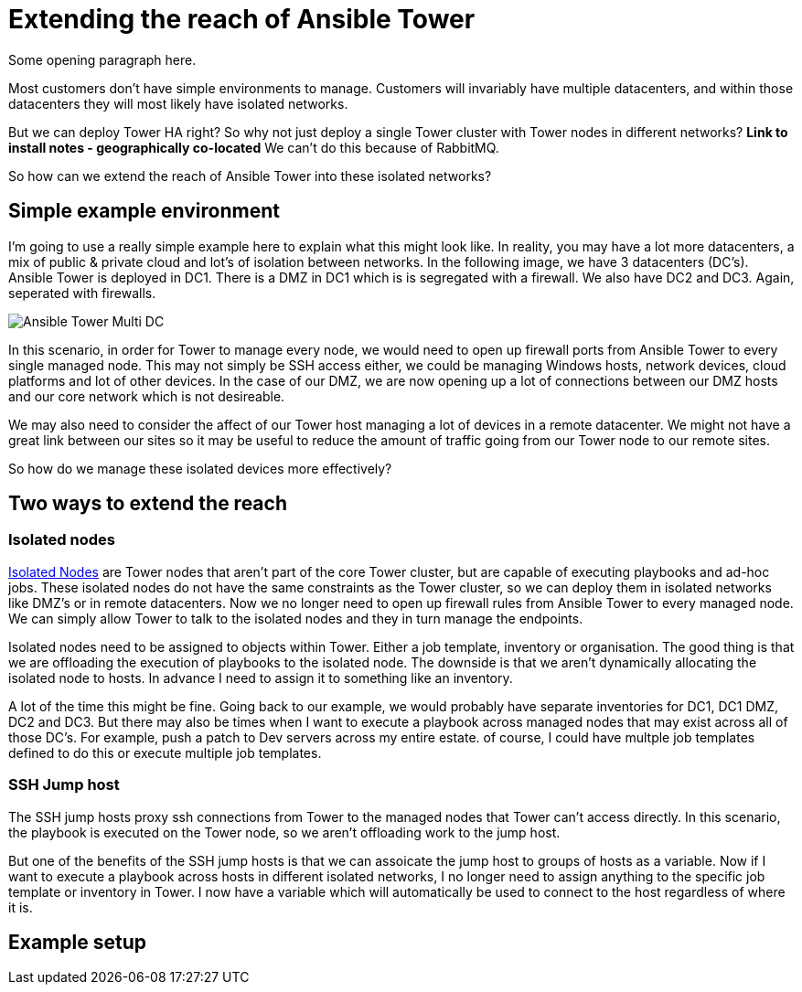 = Extending the reach of Ansible Tower

Some opening paragraph here.

Most customers don't have simple environments to manage. Customers will invariably have multiple datacenters, and within those datacenters they will most likely have isolated networks. 

But we can deploy Tower HA right? So why not just deploy a single Tower cluster with Tower nodes in different networks? *Link to install notes - geographically co-located* We can't do this because of RabbitMQ.

So how can we extend the reach of Ansible Tower into these isolated networks?

== Simple example environment

I'm going to use a really simple example here to explain what this might look like. In reality, you may have a lot more datacenters, a mix of public & private cloud and lot's of isolation between networks. In the following image, we have 3 datacenters (DC's). Ansible Tower is deployed in DC1. There is a DMZ in DC1 which is is segregated with a firewall. We also have DC2 and DC3. Again, seperated with firewalls.


image::https://cloudautomation.pharriso.co.uk/images/Ansible Tower Multi DC.png[]

In this scenario, in order for Tower to manage every node, we would need to open up firewall ports from Ansible Tower to every single managed node. This may not simply be SSH access either, we could be managing Windows hosts, network devices, cloud platforms and lot of other devices. In the case of our DMZ, we are now opening up a lot of connections between our DMZ hosts and our core network which is not desireable.

We may also need to consider the affect of our Tower host managing a lot of devices in a remote datacenter. We might not have a great link between our sites so it may be useful to reduce the amount of traffic going from our Tower node to our remote sites.

So how do we manage these isolated devices more effectively?

== Two ways to extend the reach

=== Isolated nodes 

https://docs.ansible.com/ansible-tower/latest/html/administration/clustering.html[Isolated Nodes] are Tower nodes that aren't part of the core Tower cluster, but are capable of executing playbooks and ad-hoc jobs. These isolated nodes do not have the same constraints as the Tower cluster, so we can deploy them in isolated networks like DMZ's or in remote datacenters. Now we no longer need to open up firewall rules from Ansible Tower to every managed node. We can simply allow Tower to talk to the isolated nodes and they in turn manage the endpoints.

Isolated nodes need to be assigned to objects within Tower. Either a job template, inventory or organisation. The good thing is that we are offloading the execution of playbooks to the isolated node. The downside is that we aren't dynamically allocating the isolated node to hosts. In advance I need to assign it to something like an inventory. 

A lot of the time this might be fine. Going back to our example, we would probably have separate inventories for DC1, DC1 DMZ, DC2 and DC3. But there may also be times when I want to execute a playbook across managed nodes that may exist across all of those DC's. For example, push a patch to Dev servers across my entire estate. of course, I could have multple job templates defined to do this or execute multiple job templates.

=== SSH Jump host

The SSH jump hosts proxy ssh connections from Tower to the managed nodes that Tower can't access directly. In this scenario, the playbook is executed on the Tower node, so we aren't offloading work to the jump host. 

But one of the benefits of the SSH jump hosts is that we can assoicate the jump host to groups of hosts as a variable. Now if I want to execute a playbook across hosts in different isolated networks, I no longer need to assign anything to the specific job template or inventory in Tower. I now have a variable which will automatically be used to connect to the host regardless of where it is.

== Example setup


